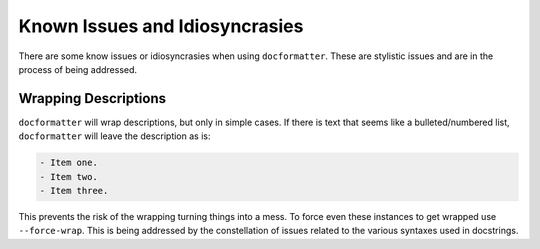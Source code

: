 
Known Issues and Idiosyncrasies
===============================

There are some know issues or idiosyncrasies when using ``docformatter``.
These are stylistic issues and are in the process of being addressed.

Wrapping Descriptions
---------------------

``docformatter`` will wrap descriptions, but only in simple cases. If there is
text that seems like a bulleted/numbered list, ``docformatter`` will leave the
description as is:

.. code-block:: rest

    - Item one.
    - Item two.
    - Item three.

This prevents the risk of the wrapping turning things into a mess. To force
even these instances to get wrapped use ``--force-wrap``.  This is being
addressed by the constellation of issues related to the various syntaxes used
in docstrings.
